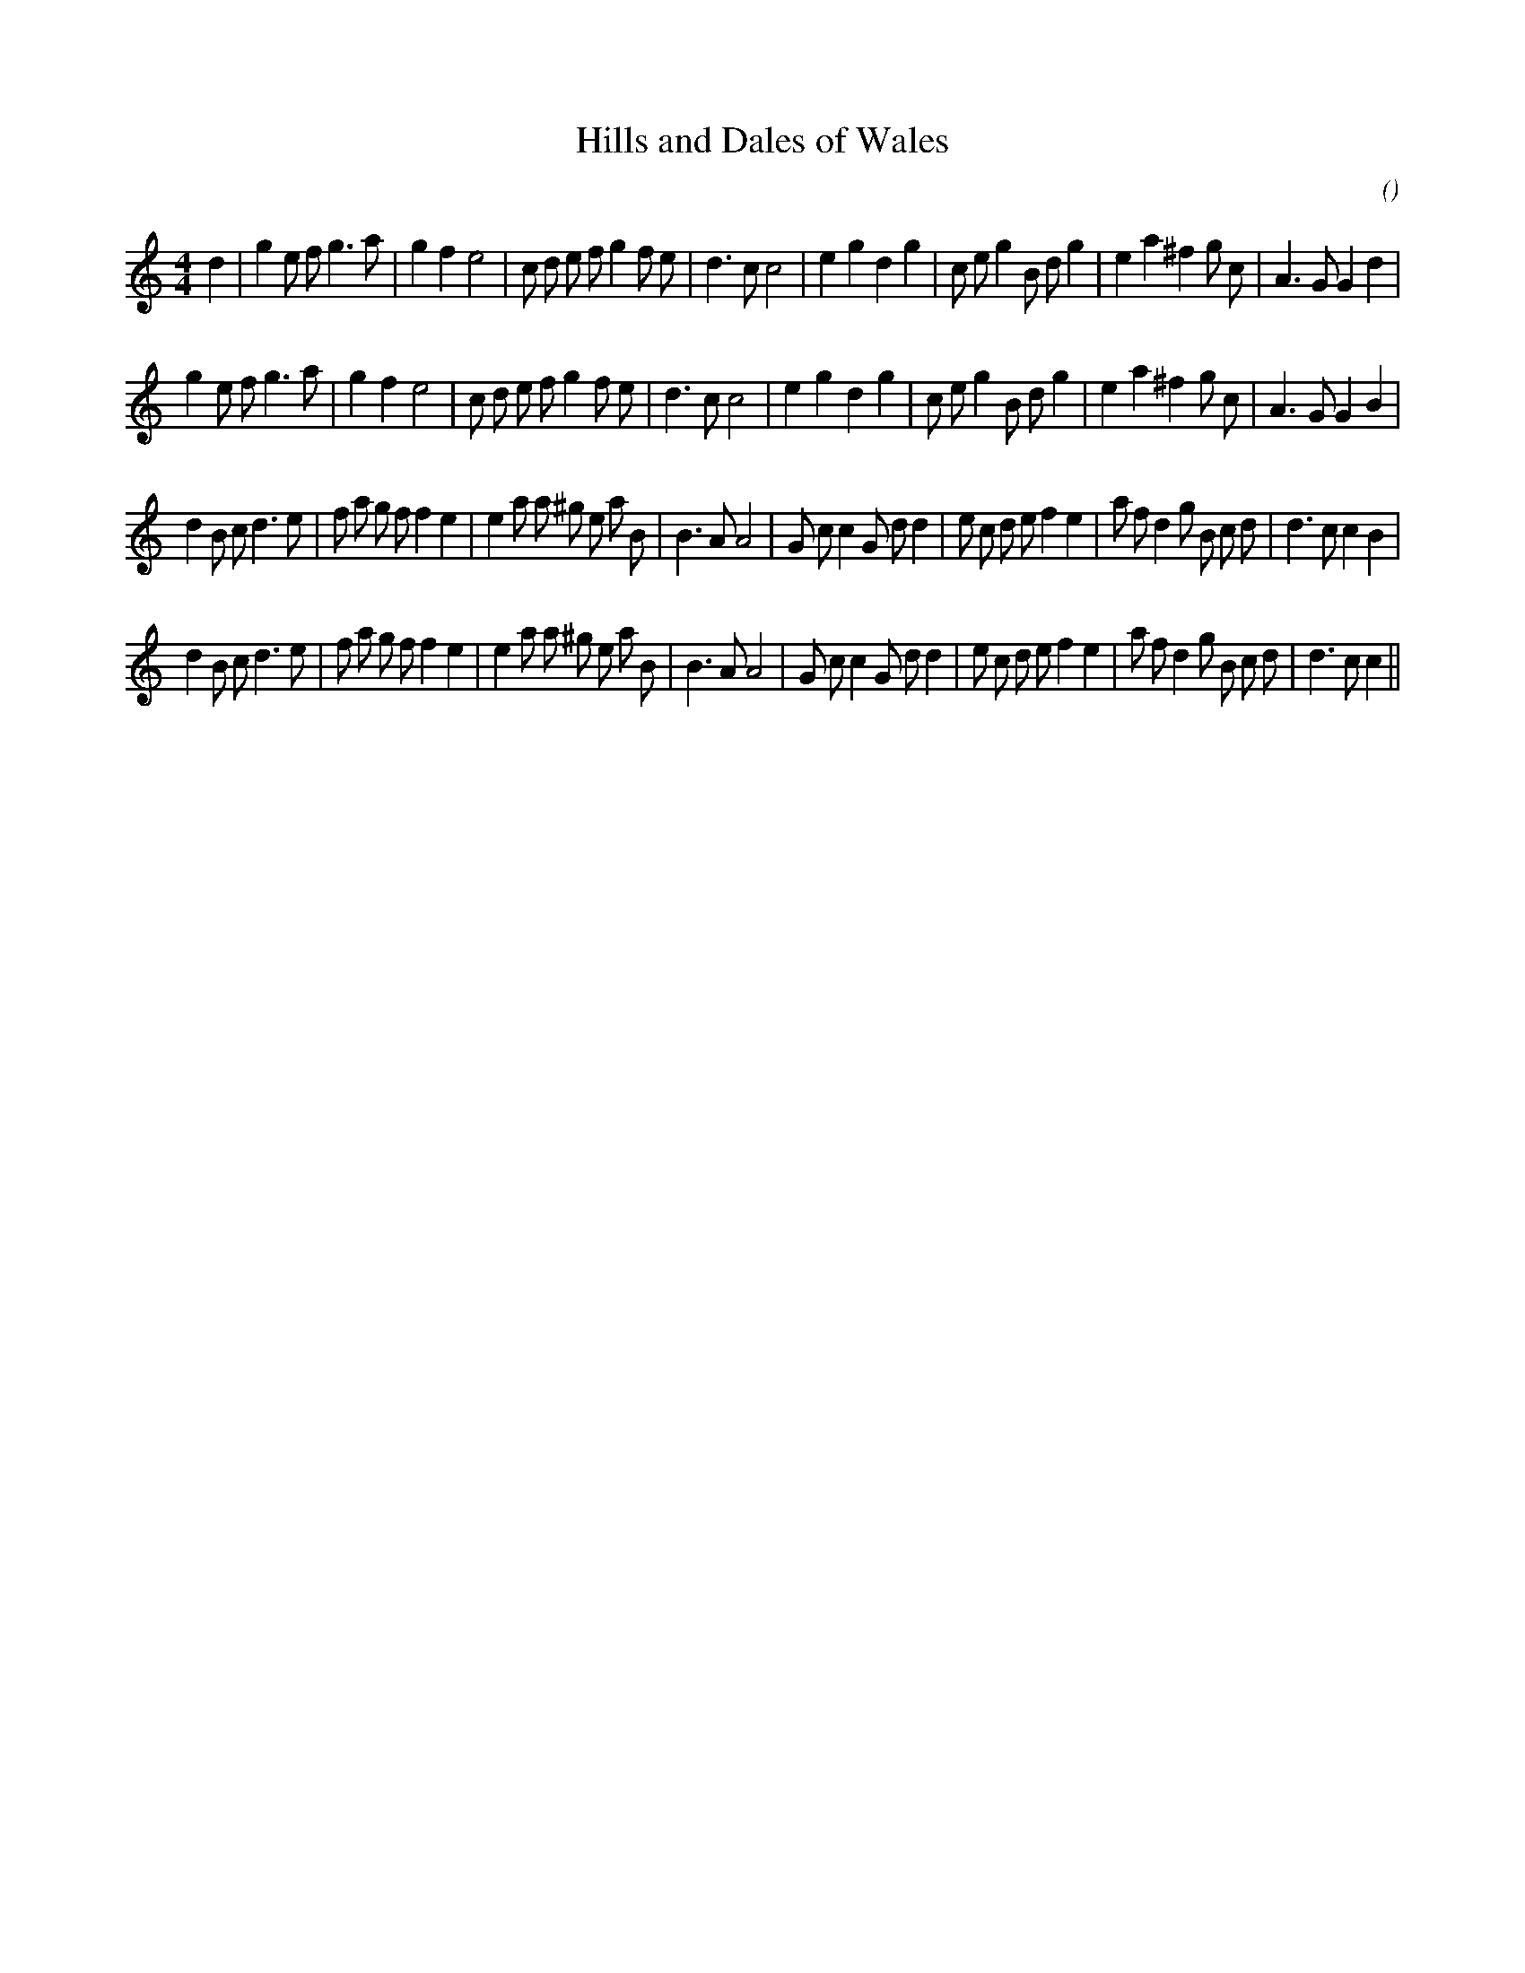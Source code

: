 X:1
T: Hills and Dales of Wales
N:
C:
S:
A:
O:
R:
M:4/4
K:C
I:speed 200
%W: A1
% voice 1 (1 lines, 38 notes)
K:C
M:4/4
L:1/16
d4 |g4 e2 f2 g6 a2 |g4 f4 e8 |c2 d2 e2 f2 g4 f2 e2 |d6 c2 c8 |e4 g4 d4 g4 |c2 e2 g4 B2 d2 g4 |e4 a4 ^f4 g2 c2 |A6 G2 G4 d4 |
%W: A2
% voice 1 (1 lines, 37 notes)
g4 e2 f2 g6 a2 |g4 f4 e8 |c2 d2 e2 f2 g4 f2 e2 |d6 c2 c8 |e4 g4 d4 g4 |c2 e2 g4 B2 d2 g4 |e4 a4 ^f4 g2 c2 |A6 G2 G4 B4 |
%W: B1
% voice 1 (1 lines, 44 notes)
d4 B2 c2 d6 e2 |f2 a2 g2 f2 f4 e4 |e4 a2 a2 ^g2 e2 a2 B2 |B6 A2 A8 |G2 c2 c4 G2 d2 d4 |e2 c2 d2 e2 f4 e4 |a2 f2 d4 g2 B2 c2 d2 |d6 c2 c4 B4 |
%W: B2
% voice 1 (1 lines, 43 notes)
d4 B2 c2 d6 e2 |f2 a2 g2 f2 f4 e4 |e4 a2 a2 ^g2 e2 a2 B2 |B6 A2 A8 |G2 c2 c4 G2 d2 d4 |e2 c2 d2 e2 f4 e4 |a2 f2 d4 g2 B2 c2 d2 |d6 c2 c4 ||
